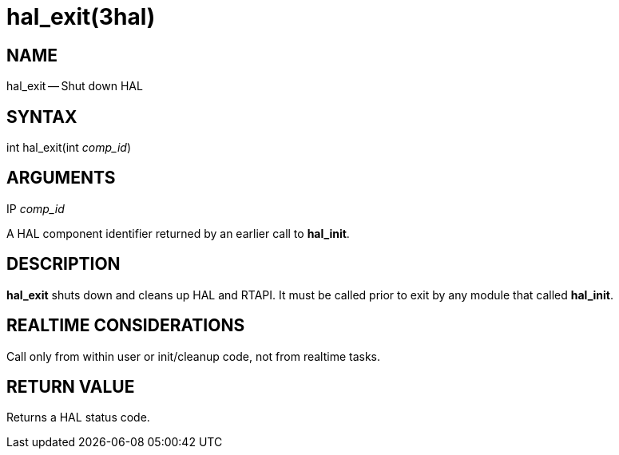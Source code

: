 = hal_exit(3hal)
:manmanual: HAL Components
:mansource: ../man/man3/hal_exit.3hal.asciidoc
:man version : 


== NAME

hal_exit -- Shut down HAL



== SYNTAX
int hal_exit(int __comp_id__)



== ARGUMENTS
.IP __comp_id__
A HAL component identifier returned by an earlier call to **hal_init**.



== DESCRIPTION
**hal_exit** shuts down and cleans up HAL and RTAPI.  It must be
called prior to exit by any module that called **hal_init**.



== REALTIME CONSIDERATIONS
Call only from within user or init/cleanup code, not from realtime tasks.



== RETURN VALUE
Returns a HAL status code.

